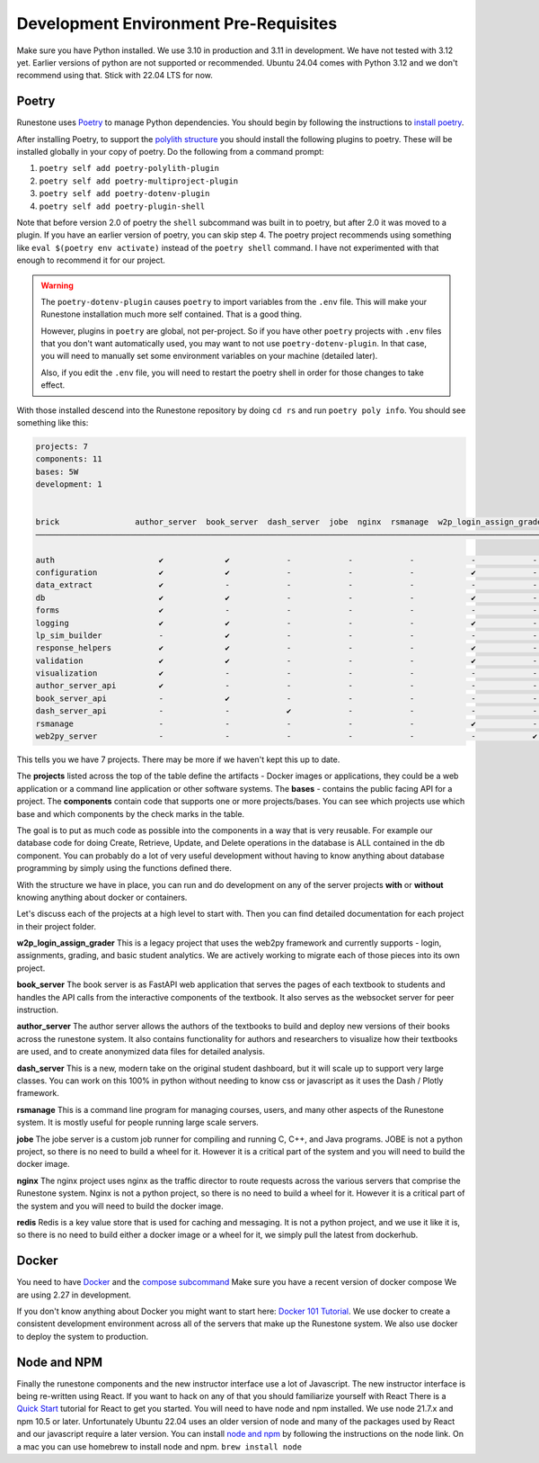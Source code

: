 .. _development-prerequisites:

Development Environment Pre-Requisites
=======================================

Make sure you have Python installed.  We use 3.10 in production and 3.11 in development.  We have not tested with 3.12 yet.  Earlier versions of python are not supported or recommended.  Ubuntu 24.04 comes with Python 3.12 and we don't recommend using that.  Stick with 22.04 LTS for now.

Poetry
------

Runestone uses `Poetry <https://python-poetry.org/docs/>`__ to manage Python dependencies.
You should begin by following the instructions to `install
poetry <https://python-poetry.org/docs/>`__.

After installing Poetry, to support the `polylith structure <https://polylith.gitbook.io/polylith/introduction/polylith-in-a-nutshell>`__
you should install the following plugins to poetry. These will be installed globally in
your copy of poetry. Do the following from a command prompt:

1. ``poetry self add poetry-polylith-plugin``
2. ``poetry self add poetry-multiproject-plugin``
3. ``poetry self add poetry-dotenv-plugin``
4. ``poetry self add poetry-plugin-shell``

Note that before version 2.0 of poetry the ``shell`` subcommand was built in to poetry, but
after 2.0 it was moved to a plugin. If you have an earlier version of poetry, you can skip step 4.
The poetry project recommends using something like ``eval $(poetry env activate)`` instead of the ``poetry shell`` command.  I have not experimented with that enough to recommend it for our project.

.. warning::

   The ``poetry-dotenv-plugin`` causes ``poetry`` to import variables from the ``.env`` file.
   This will make your Runestone installation much more self contained. That is a good thing.

   However, plugins in ``poetry`` are global, not per-project. So if you
   have other ``poetry`` projects with ``.env`` files that you don't want automatically
   used, you may want to not use ``poetry-dotenv-plugin``. In that case, you will need to
   manually set some environment variables on your machine (detailed later).

   Also, if you edit the ``.env`` file, you will need to restart the poetry shell in order for those changes to take effect.

With those installed descend into the Runestone repository by doing ``cd rs`` and run ``poetry poly info``. You should see something like this:


.. code:: shell

   projects: 7
   components: 11
   bases: 5W
   development: 1


   brick                author_server  book_server  dash_server  jobe  nginx  rsmanage  w2p_login_assign_grade development
   ─────────────────────────────────────────────────────────────────────────────────────────────────────────────────────────

   auth                      ✔             ✔            -            -            -            -            -         ✔
   configuration             ✔             ✔            -            -            -            ✔            -         -
   data_extract              ✔             -            -            -            -            -            -         ✔
   db                        ✔             ✔            -            -            -            ✔            -         ✔
   forms                     ✔             -            -            -            -            -            -         ✔
   logging                   ✔             ✔            -            -            -            ✔            -         ✔
   lp_sim_builder            -             ✔            -            -            -            -            -         -
   response_helpers          ✔             ✔            -            -            -            ✔            -         ✔
   validation                ✔             ✔            -            -            -            ✔            -         ✔
   visualization             ✔             -            -            -            -            -            -         ✔
   author_server_api         ✔             -            -            -            -            -            -         ✔
   book_server_api           -             ✔            -            -            -            -            -         ✔
   dash_server_api           -             -            ✔            -            -            -            -         -
   rsmanage                  -             -            -            -            -            ✔            -         ✔
   web2py_server             -             -            -            -            -            -            ✔         ✔


This tells you we have 7 projects. There may be more if we haven't kept
this up to date.

The **projects** listed across the top of the table define the artifacts
- Docker images or applications, they could be a web application or a
command line application or other software systems.
The **bases** - contains the public facing API for a project.
The **components** contain code that supports one or more
projects/bases. You can see which projects use which base and
which components by the check marks in the table.

The goal is to put as much code as possible into the components in a way
that is very reusable. For example our database code for doing Create,
Retrieve, Update, and Delete operations in the database is ALL contained
in the db component. You can probably do a lot of very useful
development without having to know anything about database programming
by simply using the functions defined there.

With the structure we have in place, you can run and do development on
any of the server projects **with** or **without** knowing anything about docker
or containers.

Let's discuss each of the projects at a high level to start
with. Then you can find detailed documentation for each project in their
project folder.

**w2p_login_assign_grader** This is a legacy project that uses the
web2py framework and currently supports - login, assignments, grading,
and basic student analytics. We are actively working to migrate each of
those pieces into its own project.

**book_server** The book server is as FastAPI web application that
serves the pages of each textbook to students and handles the API calls
from the interactive components of the textbook. It also serves as the
websocket server for peer instruction.

**author_server** The author server allows the authors of the textbooks
to build and deploy new versions of their books across the runestone
system. It also contains functionality for authors and researchers to
visualize how their textbooks are used, and to create anonymized data
files for detailed analysis.

**dash_server** This is a new, modern take on the original student
dashboard, but it will scale up to support very large classes. You can
work on this 100% in python without needing to know css or javascript as
it uses the Dash / Plotly framework.

**rsmanage** This is a command line program for managing courses, users,
and many other aspects of the Runestone system. It is mostly useful for
people running large scale servers.

**jobe** The jobe server is a custom job runner for compiling and
running C, C++, and Java programs.  JOBE is not a python project, so
there is no need to build a wheel for it. However it is a critical part
of the system and you will need to build the docker image.

**nginx** The nginx project uses nginx as the traffic director to route
requests across the various servers that comprise the Runestone system.
Nginx is not a python project, so there is no need to build a wheel for it.
However it is a critical part of the system and you will need to build
the docker image.

**redis** Redis is a key value store that is used for caching and messaging.
It is not a python project, and we use it like it is, so there is no need
to build either a docker image or a wheel for it, we simply pull the latest
from dockerhub.

Docker
------

You need to have `Docker <https://docs.docker.com/get-docker/>`_ and the `compose subcommand <https://github.com/docker/compose/tree/main?tab=readme-ov-file#linux>`_  Make sure you have a recent version of docker compose We are using 2.27 in development.

If you don't know anything about Docker you might want to start here:  `Docker 101 Tutorial <https://www.docker.com/101-tutorial/>`_.  We use docker to create a consistent development environment across all of the servers that make up the Runestone system.  We also use docker to deploy the system to production.


Node and NPM
------------

Finally the runestone components and the new instructor interface use a lot of Javascript. The new instructor interface is being re-written using React.  If you want to hack on any of that you should familiarize yourself with React  There is a `Quick Start <https://react.dev/learn>`_ tutorial for React to get you started.   You will need to have node and npm installed.  We use node 21.7.x and npm 10.5 or later. Unfortunately Ubuntu 22.04 uses an older version of node and many of the packages used by React and our javascript require a later version.   You can install `node and npm <https://github.com/nodesource/distributions/blob/master/README.md>`_ by following the instructions on the node link.  On a mac you can use homebrew to install node and npm.  ``brew install node``
